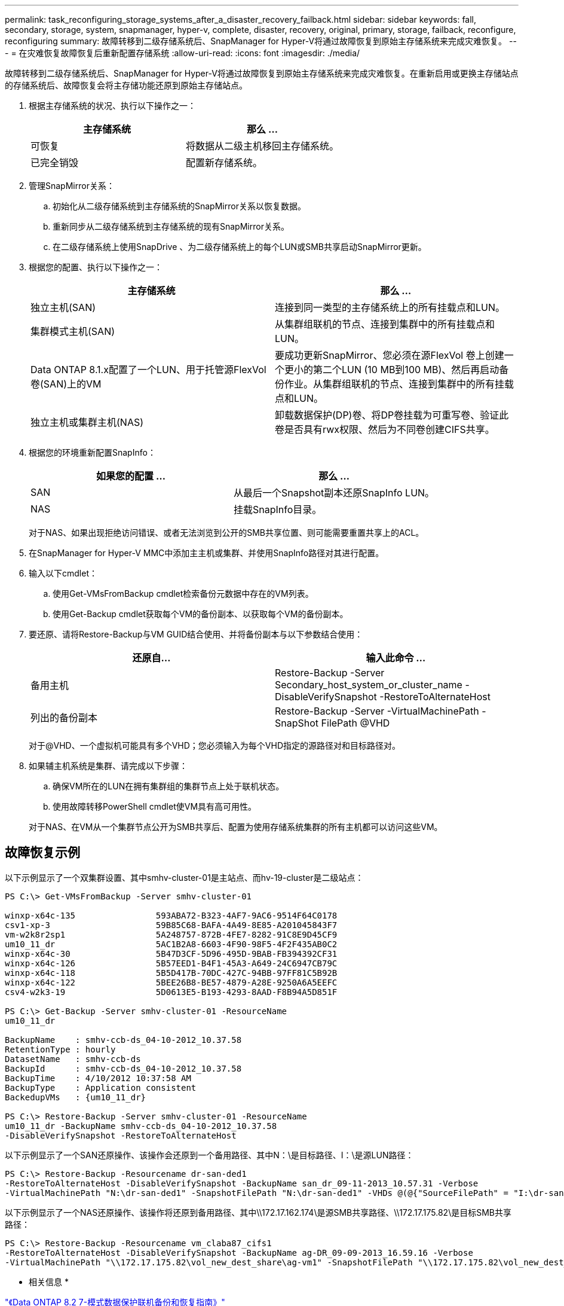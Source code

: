 ---
permalink: task_reconfiguring_storage_systems_after_a_disaster_recovery_failback.html 
sidebar: sidebar 
keywords: fall, secondary, storage, system, snapmanager, hyper-v, complete, disaster, recovery, original, primary, storage, failback, reconfigure, reconfiguring 
summary: 故障转移到二级存储系统后、SnapManager for Hyper-V将通过故障恢复到原始主存储系统来完成灾难恢复。 
---
= 在灾难恢复故障恢复后重新配置存储系统
:allow-uri-read: 
:icons: font
:imagesdir: ./media/


[role="lead"]
故障转移到二级存储系统后、SnapManager for Hyper-V将通过故障恢复到原始主存储系统来完成灾难恢复。在重新启用或更换主存储站点的存储系统后、故障恢复会将主存储功能还原到原始主存储站点。

. 根据主存储系统的状况、执行以下操作之一：
+
|===
| 主存储系统 | 那么 ... 


 a| 
可恢复
 a| 
将数据从二级主机移回主存储系统。



 a| 
已完全销毁
 a| 
配置新存储系统。

|===
. 管理SnapMirror关系：
+
.. 初始化从二级存储系统到主存储系统的SnapMirror关系以恢复数据。
.. 重新同步从二级存储系统到主存储系统的现有SnapMirror关系。
.. 在二级存储系统上使用SnapDrive 、为二级存储系统上的每个LUN或SMB共享启动SnapMirror更新。


. 根据您的配置、执行以下操作之一：
+
|===
| 主存储系统 | 那么 ... 


 a| 
独立主机(SAN)
 a| 
连接到同一类型的主存储系统上的所有挂载点和LUN。



 a| 
集群模式主机(SAN)
 a| 
从集群组联机的节点、连接到集群中的所有挂载点和LUN。



 a| 
Data ONTAP 8.1.x配置了一个LUN、用于托管源FlexVol 卷(SAN)上的VM
 a| 
要成功更新SnapMirror、您必须在源FlexVol 卷上创建一个更小的第二个LUN (10 MB到100 MB)、然后再启动备份作业。从集群组联机的节点、连接到集群中的所有挂载点和LUN。



 a| 
独立主机或集群主机(NAS)
 a| 
卸载数据保护(DP)卷、将DP卷挂载为可重写卷、验证此卷是否具有rwx权限、然后为不同卷创建CIFS共享。

|===
. 根据您的环境重新配置SnapInfo：
+
|===
| 如果您的配置 ... | 那么 ... 


 a| 
SAN
 a| 
从最后一个Snapshot副本还原SnapInfo LUN。



 a| 
NAS
 a| 
挂载SnapInfo目录。

|===
+
对于NAS、如果出现拒绝访问错误、或者无法浏览到公开的SMB共享位置、则可能需要重置共享上的ACL。

. 在SnapManager for Hyper-V MMC中添加主主机或集群、并使用SnapInfo路径对其进行配置。
. 输入以下cmdlet：
+
.. 使用Get-VMsFromBackup cmdlet检索备份元数据中存在的VM列表。
.. 使用Get-Backup cmdlet获取每个VM的备份副本、以获取每个VM的备份副本。


. 要还原、请将Restore-Backup与VM GUID结合使用、并将备份副本与以下参数结合使用：
+
|===
| 还原自... | 输入此命令 ... 


 a| 
备用主机
 a| 
Restore-Backup -Server Secondary_host_system_or_cluster_name -DisableVerifySnapshot -RestoreToAlternateHost



 a| 
列出的备份副本
 a| 
Restore-Backup -Server -VirtualMachinePath -SnapShot FilePath @VHD

|===
+
对于@VHD、一个虚拟机可能具有多个VHD；您必须输入为每个VHD指定的源路径对和目标路径对。

. 如果辅主机系统是集群、请完成以下步骤：
+
.. 确保VM所在的LUN在拥有集群组的集群节点上处于联机状态。
.. 使用故障转移PowerShell cmdlet使VM具有高可用性。


+
对于NAS、在VM从一个集群节点公开为SMB共享后、配置为使用存储系统集群的所有主机都可以访问这些VM。





== 故障恢复示例

以下示例显示了一个双集群设置、其中smhv-cluster-01是主站点、而hv-19-cluster是二级站点：

[listing]
----
PS C:\> Get-VMsFromBackup -Server smhv-cluster-01

winxp-x64c-135                593ABA72-B323-4AF7-9AC6-9514F64C0178
csv1-xp-3                     59B85C68-BAFA-4A49-8E85-A201045843F7
vm-w2k8r2sp1                  5A248757-872B-4FE7-8282-91C8E9D45CF9
um10_11_dr                    5AC1B2A8-6603-4F90-98F5-4F2F435AB0C2
winxp-x64c-30                 5B47D3CF-5D96-495D-9BAB-FB394392CF31
winxp-x64c-126                5B57EED1-B4F1-45A3-A649-24C6947CB79C
winxp-x64c-118                5B5D417B-70DC-427C-94BB-97FF81C5B92B
winxp-x64c-122                5BEE26B8-BE57-4879-A28E-9250A6A5EEFC
csv4-w2k3-19                  5D0613E5-B193-4293-8AAD-F8B94A5D851F

PS C:\> Get-Backup -Server smhv-cluster-01 -ResourceName
um10_11_dr

BackupName    : smhv-ccb-ds_04-10-2012_10.37.58
RetentionType : hourly
DatasetName   : smhv-ccb-ds
BackupId      : smhv-ccb-ds_04-10-2012_10.37.58
BackupTime    : 4/10/2012 10:37:58 AM
BackupType    : Application consistent
BackedupVMs   : {um10_11_dr}

PS C:\> Restore-Backup -Server smhv-cluster-01 -ResourceName
um10_11_dr -BackupName smhv-ccb-ds_04-10-2012_10.37.58
-DisableVerifySnapshot -RestoreToAlternateHost
----
以下示例显示了一个SAN还原操作、该操作会还原到一个备用路径、其中N：\是目标路径、I：\是源LUN路径：

[listing]
----
PS C:\> Restore-Backup -Resourcename dr-san-ded1
-RestoreToAlternateHost -DisableVerifySnapshot -BackupName san_dr_09-11-2013_10.57.31 -Verbose
-VirtualMachinePath "N:\dr-san-ded1" -SnapshotFilePath "N:\dr-san-ded1" -VHDs @(@{"SourceFilePath" = "I:\dr-san-ded1\Virtual Hard Disks\dr-san-ded1.vhdx"; "DestinationFilePath" = "N:\dr-san-ded1\Virtual Hard Disks\dr-san-ded1"})
----
以下示例显示了一个NAS还原操作、该操作将还原到备用路径、其中\\172.17.162.174\是源SMB共享路径、\\172.17.175.82\是目标SMB共享路径：

[listing]
----
PS C:\> Restore-Backup -Resourcename vm_claba87_cifs1
-RestoreToAlternateHost -DisableVerifySnapshot -BackupName ag-DR_09-09-2013_16.59.16 -Verbose
-VirtualMachinePath "\\172.17.175.82\vol_new_dest_share\ag-vm1" -SnapshotFilePath "\\172.17.175.82\vol_new_dest_share\ag-vm1" -VHDs @(@{"SourceFilePath" = "\\172.17.162.174\vol_test_src_share\ag-vm1\Virtual Hard Disks\ag-vm1.vhdx"; "DestinationFilePath" = "\\172.17.175.82\vol_new_dest_share\ag-vm1\Virtual Hard Disks\ag-vm1.vhdx"})
----
* 相关信息 *

https://library.netapp.com/ecm/ecm_download_file/ECMP1368826["《Data ONTAP 8.2 7-模式数据保护联机备份和恢复指南》"]

http://docs.netapp.com/ontap-9/topic/com.netapp.doc.cdot-famg-cifs/home.html["SMB/CIFS 参考"]
